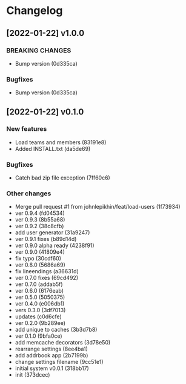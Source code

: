* Changelog
** [2022-01-22] v1.0.0

*** BREAKING CHANGES

 - Bump version (0d335ca)

*** Bugfixes

 - Bump version (0d335ca)



** [2022-01-22] v0.1.0

*** New features

 - Load teams and members (83191e8)
 - Added INSTALL.txt (da5de69)

*** Bugfixes

 - Catch bad zip file exception (7ff60c6)

*** Other changes

 - Merge pull request #1 from johnlepikhin/feat/load-users (1f73934)
 - ver 0.9.4 (fd04534)
 - ver 0.9.3 (8b55a68)
 - ver 0.9.2 (38c8cfb)
 - add user generator (31a9247)
 - ver 0.9.1 fixes (b89d14d)
 - ver 0.9.0 alpha ready (4238f91)
 - ver 0.9.0 (41809e4)
 - fix typo (30cdf60)
 - ver 0.8.0 (5686a69)
 - fix lineendings (a36631d)
 - ver 0.7.0 fixes (69cd492)
 - ver 0.7.0 (addab5f)
 - ver 0.6.0 (6176eab)
 - ver 0.5.0 (5050375)
 - ver 0.4.0 (e006db1)
 - vers 0.3.0 (3df7013)
 - updates (c0d6cfe)
 - ver 0.2.0 (9b289ee)
 - add unique to caches (3b3d7b8)
 - ver 0.1.0 (9bfa0ce)
 - add memcache decorators (3d78e50)
 - rearrange settings (8ee4ba1)
 - add addrbook app (2b7199b)
 - change settings filename (9cc51e1)
 - initial system v0.0.1 (318bb17)
 - init (373dcec)
